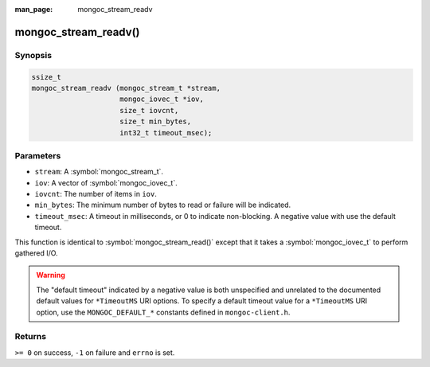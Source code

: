 :man_page: mongoc_stream_readv

mongoc_stream_readv()
=====================

Synopsis
--------

.. code-block:: c

  ssize_t
  mongoc_stream_readv (mongoc_stream_t *stream,
                       mongoc_iovec_t *iov,
                       size_t iovcnt,
                       size_t min_bytes,
                       int32_t timeout_msec);

Parameters
----------

* ``stream``: A :symbol:`mongoc_stream_t`.
* ``iov``: A vector of :symbol:`mongoc_iovec_t`.
* ``iovcnt``: The number of items in ``iov``.
* ``min_bytes``: The minimum number of bytes to read or failure will be indicated.
* ``timeout_msec``: A timeout in milliseconds, or 0 to indicate non-blocking. A negative value with use the default timeout.

This function is identical to :symbol:`mongoc_stream_read()` except that it takes a :symbol:`mongoc_iovec_t` to perform gathered I/O.

.. warning::

  The "default timeout" indicated by a negative value is both unspecified and
  unrelated to the documented default values for ``*TimeoutMS`` URI options.
  To specify a default timeout value for a ``*TimeoutMS`` URI option, use the
  ``MONGOC_DEFAULT_*`` constants defined in ``mongoc-client.h``.

Returns
-------

``>= 0`` on success, ``-1`` on failure and ``errno`` is set.

.. seealso::

  | :symbol:`mongoc_stream_read()`

  | :symbol:`mongoc_stream_write()`

  | :symbol:`mongoc_stream_writev()`
